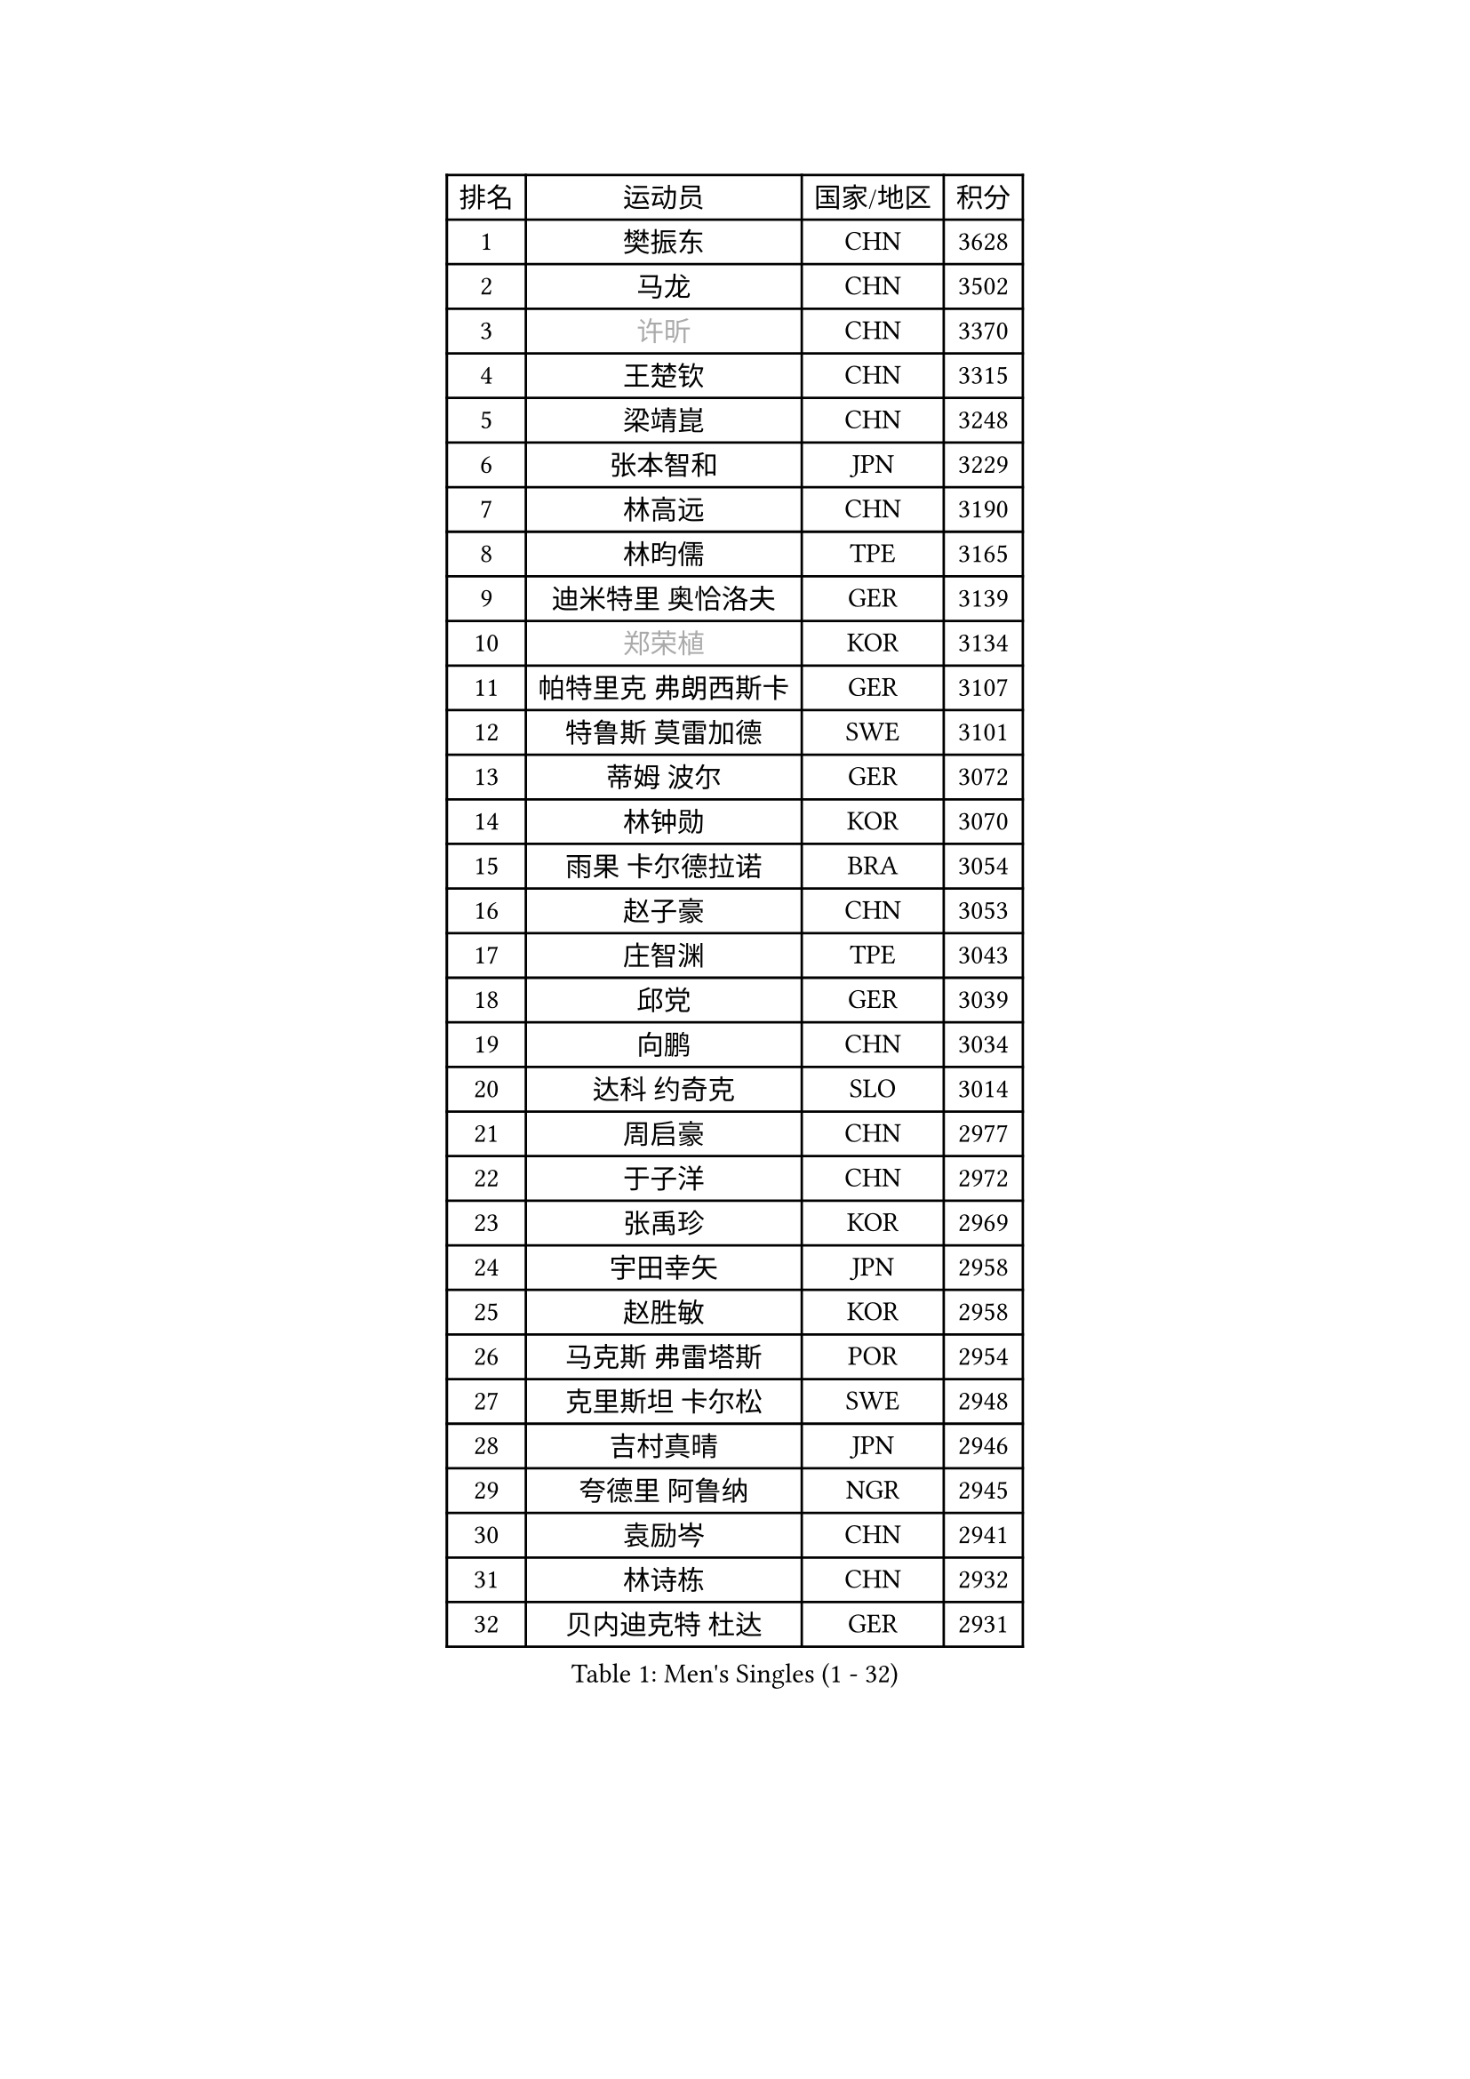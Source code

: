 
#set text(font: ("Courier New", "NSimSun"))
#figure(
  caption: "Men's Singles (1 - 32)",
    table(
      columns: 4,
      [排名], [运动员], [国家/地区], [积分],
      [1], [樊振东], [CHN], [3628],
      [2], [马龙], [CHN], [3502],
      [3], [#text(gray, "许昕")], [CHN], [3370],
      [4], [王楚钦], [CHN], [3315],
      [5], [梁靖崑], [CHN], [3248],
      [6], [张本智和], [JPN], [3229],
      [7], [林高远], [CHN], [3190],
      [8], [林昀儒], [TPE], [3165],
      [9], [迪米特里 奥恰洛夫], [GER], [3139],
      [10], [#text(gray, "郑荣植")], [KOR], [3134],
      [11], [帕特里克 弗朗西斯卡], [GER], [3107],
      [12], [特鲁斯 莫雷加德], [SWE], [3101],
      [13], [蒂姆 波尔], [GER], [3072],
      [14], [林钟勋], [KOR], [3070],
      [15], [雨果 卡尔德拉诺], [BRA], [3054],
      [16], [赵子豪], [CHN], [3053],
      [17], [庄智渊], [TPE], [3043],
      [18], [邱党], [GER], [3039],
      [19], [向鹏], [CHN], [3034],
      [20], [达科 约奇克], [SLO], [3014],
      [21], [周启豪], [CHN], [2977],
      [22], [于子洋], [CHN], [2972],
      [23], [张禹珍], [KOR], [2969],
      [24], [宇田幸矢], [JPN], [2958],
      [25], [赵胜敏], [KOR], [2958],
      [26], [马克斯 弗雷塔斯], [POR], [2954],
      [27], [克里斯坦 卡尔松], [SWE], [2948],
      [28], [吉村真晴], [JPN], [2946],
      [29], [夸德里 阿鲁纳], [NGR], [2945],
      [30], [袁励岑], [CHN], [2941],
      [31], [林诗栋], [CHN], [2932],
      [32], [贝内迪克特 杜达], [GER], [2931],
    )
  )#pagebreak()

#set text(font: ("Courier New", "NSimSun"))
#figure(
  caption: "Men's Singles (33 - 64)",
    table(
      columns: 4,
      [排名], [运动员], [国家/地区], [积分],
      [33], [孙闻], [CHN], [2931],
      [34], [薛飞], [CHN], [2921],
      [35], [刘丁硕], [CHN], [2913],
      [36], [安东 卡尔伯格], [SWE], [2910],
      [37], [安德烈 加奇尼], [CRO], [2905],
      [38], [利亚姆 皮切福德], [ENG], [2902],
      [39], [徐海东], [CHN], [2891],
      [40], [#text(gray, "水谷隼")], [JPN], [2876],
      [41], [艾利克斯 勒布伦], [FRA], [2870],
      [42], [徐瑛彬], [CHN], [2867],
      [43], [户上隼辅], [JPN], [2863],
      [44], [雅克布 迪亚斯], [POL], [2860],
      [45], [卡纳克 贾哈], [USA], [2854],
      [46], [神巧也], [JPN], [2853],
      [47], [GERALDO Joao], [POR], [2849],
      [48], [卢文 菲鲁斯], [GER], [2849],
      [49], [#text(gray, "博扬 托基奇")], [SLO], [2844],
      [50], [安宰贤], [KOR], [2842],
      [51], [及川瑞基], [JPN], [2840],
      [52], [沙拉特 卡马尔 阿昌塔], [IND], [2839],
      [53], [西蒙 高兹], [FRA], [2838],
      [54], [WALTHER Ricardo], [GER], [2838],
      [55], [李尚洙], [KOR], [2835],
      [56], [赵大成], [KOR], [2835],
      [57], [田中佑汰], [JPN], [2821],
      [58], [GNANASEKARAN Sathiyan], [IND], [2821],
      [59], [周恺], [CHN], [2819],
      [60], [帕纳吉奥迪斯 吉奥尼斯], [GRE], [2818],
      [61], [#text(gray, "SHIBAEV Alexander")], [RUS], [2818],
      [62], [菲利克斯 勒布伦], [FRA], [2807],
      [63], [上田仁], [JPN], [2806],
      [64], [DRINKHALL Paul], [ENG], [2803],
    )
  )#pagebreak()

#set text(font: ("Courier New", "NSimSun"))
#figure(
  caption: "Men's Singles (65 - 96)",
    table(
      columns: 4,
      [排名], [运动员], [国家/地区], [积分],
      [65], [木造勇人], [JPN], [2800],
      [66], [王臻], [CAN], [2795],
      [67], [PERSSON Jon], [SWE], [2795],
      [68], [蒂亚戈 阿波罗尼亚], [POR], [2792],
      [69], [#text(gray, "森园政崇")], [JPN], [2790],
      [70], [奥马尔 阿萨尔], [EGY], [2790],
      [71], [黄镇廷], [HKG], [2789],
      [72], [PARK Ganghyeon], [KOR], [2789],
      [73], [吉村和弘], [JPN], [2776],
      [74], [艾曼纽 莱贝松], [FRA], [2773],
      [75], [#text(gray, "KOU Lei")], [UKR], [2769],
      [76], [ROBLES Alvaro], [ESP], [2769],
      [77], [丹羽孝希], [JPN], [2765],
      [78], [乔纳森 格罗斯], [DEN], [2758],
      [79], [#text(gray, "SKACHKOV Kirill")], [RUS], [2757],
      [80], [汪洋], [SVK], [2749],
      [81], [马蒂亚斯 法尔克], [SWE], [2746],
      [82], [基里尔 格拉西缅科], [KAZ], [2742],
      [83], [BADOWSKI Marek], [POL], [2741],
      [84], [篠塚大登], [JPN], [2741],
      [85], [CASSIN Alexandre], [FRA], [2734],
      [86], [罗伯特 加尔多斯], [AUT], [2731],
      [87], [SGOUROPOULOS Ioannis], [GRE], [2731],
      [88], [廖振珽], [TPE], [2723],
      [89], [LEVENKO Andreas], [AUT], [2721],
      [90], [斯蒂芬 门格尔], [GER], [2719],
      [91], [陈建安], [TPE], [2719],
      [92], [LAM Siu Hang], [HKG], [2717],
      [93], [村松雄斗], [JPN], [2715],
      [94], [塞德里克 纽廷克], [BEL], [2707],
      [95], [KANG Dongsoo], [KOR], [2706],
      [96], [AN Ji Song], [PRK], [2704],
    )
  )#pagebreak()

#set text(font: ("Courier New", "NSimSun"))
#figure(
  caption: "Men's Singles (97 - 128)",
    table(
      columns: 4,
      [排名], [运动员], [国家/地区], [积分],
      [97], [诺沙迪 阿拉米扬], [IRI], [2704],
      [98], [托米斯拉夫 普卡], [CRO], [2698],
      [99], [LIU Yebo], [CHN], [2691],
      [100], [特里斯坦 弗洛雷], [FRA], [2690],
      [101], [牛冠凯], [CHN], [2687],
      [102], [#text(gray, "SIDORENKO Vladimir")], [RUS], [2686],
      [103], [SIPOS Rares], [ROU], [2685],
      [104], [WU Jiaji], [DOM], [2682],
      [105], [ISHIY Vitor], [BRA], [2682],
      [106], [HACHARD Antoine], [FRA], [2680],
      [107], [#text(gray, "ZHANG Yudong")], [CHN], [2680],
      [108], [BOBOCICA Mihai], [ITA], [2680],
      [109], [CARVALHO Diogo], [POR], [2677],
      [110], [吉山僚一], [JPN], [2675],
      [111], [#text(gray, "巴斯蒂安 斯蒂格")], [GER], [2673],
      [112], [MATSUDAIRA Kenji], [JPN], [2670],
      [113], [TSUBOI Gustavo], [BRA], [2665],
      [114], [BRODD Viktor], [SWE], [2664],
      [115], [OLAH Benedek], [FIN], [2664],
      [116], [尼马 阿拉米安], [IRI], [2662],
      [117], [SAI Linwei], [CHN], [2660],
      [118], [OUAICHE Stephane], [ALG], [2659],
      [119], [ORT Kilian], [GER], [2658],
      [120], [HWANG Minha], [KOR], [2658],
      [121], [JANCARIK Lubomir], [CZE], [2655],
      [122], [SIRUCEK Pavel], [CZE], [2653],
      [123], [HABESOHN Daniel], [AUT], [2652],
      [124], [AKKUZU Can], [FRA], [2644],
      [125], [MENG Fanbo], [GER], [2642],
      [126], [#text(gray, "KIM Donghyun")], [KOR], [2640],
      [127], [ZELJKO Filip], [CRO], [2638],
      [128], [PANG Yew En Koen], [SGP], [2637],
    )
  )